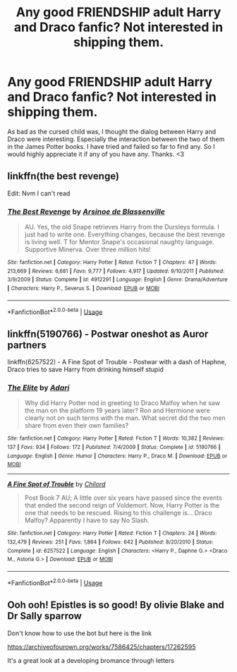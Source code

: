 #+TITLE: Any good FRIENDSHIP adult Harry and Draco fanfic? Not interested in shipping them.

* Any good FRIENDSHIP adult Harry and Draco fanfic? Not interested in shipping them.
:PROPERTIES:
:Author: Dragbax
:Score: 11
:DateUnix: 1571905267.0
:DateShort: 2019-Oct-24
:FlairText: Request
:END:
As bad as the cursed child was, I thought the dialog between Harry and Draco were interesting. Especially the interaction between the two of them in the James Potter books. I have tried and failed so far to find any. So I would highly appreciate it if any of you have any. Thanks. <3


** linkffn(the best revenge)

Edit: Nvm I can't read
:PROPERTIES:
:Author: homogentisinsaeure
:Score: 2
:DateUnix: 1571907231.0
:DateShort: 2019-Oct-24
:END:

*** [[https://www.fanfiction.net/s/4912291/1/][*/The Best Revenge/*]] by [[https://www.fanfiction.net/u/352534/Arsinoe-de-Blassenville][/Arsinoe de Blassenville/]]

#+begin_quote
  AU. Yes, the old Snape retrieves Harry from the Dursleys formula. I just had to write one. Everything changes, because the best revenge is living well. T for Mentor Snape's occasional naughty language. Supportive Minerva. Over three million hits!
#+end_quote

^{/Site/:} ^{fanfiction.net} ^{*|*} ^{/Category/:} ^{Harry} ^{Potter} ^{*|*} ^{/Rated/:} ^{Fiction} ^{T} ^{*|*} ^{/Chapters/:} ^{47} ^{*|*} ^{/Words/:} ^{213,669} ^{*|*} ^{/Reviews/:} ^{6,681} ^{*|*} ^{/Favs/:} ^{9,777} ^{*|*} ^{/Follows/:} ^{4,917} ^{*|*} ^{/Updated/:} ^{9/10/2011} ^{*|*} ^{/Published/:} ^{3/9/2009} ^{*|*} ^{/Status/:} ^{Complete} ^{*|*} ^{/id/:} ^{4912291} ^{*|*} ^{/Language/:} ^{English} ^{*|*} ^{/Genre/:} ^{Drama/Adventure} ^{*|*} ^{/Characters/:} ^{Harry} ^{P.,} ^{Severus} ^{S.} ^{*|*} ^{/Download/:} ^{[[http://www.ff2ebook.com/old/ffn-bot/index.php?id=4912291&source=ff&filetype=epub][EPUB]]} ^{or} ^{[[http://www.ff2ebook.com/old/ffn-bot/index.php?id=4912291&source=ff&filetype=mobi][MOBI]]}

--------------

*FanfictionBot*^{2.0.0-beta} | [[https://github.com/tusing/reddit-ffn-bot/wiki/Usage][Usage]]
:PROPERTIES:
:Author: FanfictionBot
:Score: 3
:DateUnix: 1571907239.0
:DateShort: 2019-Oct-24
:END:


** linkffn(5190766) - Postwar oneshot as Auror partners

linkffn(6257522) - A Fine Spot of Trouble - Postwar with a dash of Haphne, Draco tries to save Harry from drinking himself stupid
:PROPERTIES:
:Author: MikroMan
:Score: 2
:DateUnix: 1571923113.0
:DateShort: 2019-Oct-24
:END:

*** [[https://www.fanfiction.net/s/5190766/1/][*/The Elite/*]] by [[https://www.fanfiction.net/u/1451314/Adari][/Adari/]]

#+begin_quote
  Why did Harry Potter nod in greeting to Draco Malfoy when he saw the man on the platform 19 years later? Ron and Hermione were clearly not on such terms with the man. What secret did the two men share from even their own families?
#+end_quote

^{/Site/:} ^{fanfiction.net} ^{*|*} ^{/Category/:} ^{Harry} ^{Potter} ^{*|*} ^{/Rated/:} ^{Fiction} ^{T} ^{*|*} ^{/Words/:} ^{10,382} ^{*|*} ^{/Reviews/:} ^{137} ^{*|*} ^{/Favs/:} ^{934} ^{*|*} ^{/Follows/:} ^{172} ^{*|*} ^{/Published/:} ^{7/4/2009} ^{*|*} ^{/Status/:} ^{Complete} ^{*|*} ^{/id/:} ^{5190766} ^{*|*} ^{/Language/:} ^{English} ^{*|*} ^{/Genre/:} ^{Humor} ^{*|*} ^{/Characters/:} ^{Harry} ^{P.,} ^{Draco} ^{M.} ^{*|*} ^{/Download/:} ^{[[http://www.ff2ebook.com/old/ffn-bot/index.php?id=5190766&source=ff&filetype=epub][EPUB]]} ^{or} ^{[[http://www.ff2ebook.com/old/ffn-bot/index.php?id=5190766&source=ff&filetype=mobi][MOBI]]}

--------------

[[https://www.fanfiction.net/s/6257522/1/][*/A Fine Spot of Trouble/*]] by [[https://www.fanfiction.net/u/67673/Chilord][/Chilord/]]

#+begin_quote
  Post Book 7 AU; A little over six years have passed since the events that ended the second reign of Voldemort. Now, Harry Potter is the one that needs to be rescued. Rising to this challenge is... Draco Malfoy? Apparently I have to say No Slash.
#+end_quote

^{/Site/:} ^{fanfiction.net} ^{*|*} ^{/Category/:} ^{Harry} ^{Potter} ^{*|*} ^{/Rated/:} ^{Fiction} ^{T} ^{*|*} ^{/Chapters/:} ^{24} ^{*|*} ^{/Words/:} ^{132,479} ^{*|*} ^{/Reviews/:} ^{251} ^{*|*} ^{/Favs/:} ^{1,864} ^{*|*} ^{/Follows/:} ^{642} ^{*|*} ^{/Published/:} ^{8/20/2010} ^{*|*} ^{/Status/:} ^{Complete} ^{*|*} ^{/id/:} ^{6257522} ^{*|*} ^{/Language/:} ^{English} ^{*|*} ^{/Characters/:} ^{<Harry} ^{P.,} ^{Daphne} ^{G.>} ^{<Draco} ^{M.,} ^{Astoria} ^{G.>} ^{*|*} ^{/Download/:} ^{[[http://www.ff2ebook.com/old/ffn-bot/index.php?id=6257522&source=ff&filetype=epub][EPUB]]} ^{or} ^{[[http://www.ff2ebook.com/old/ffn-bot/index.php?id=6257522&source=ff&filetype=mobi][MOBI]]}

--------------

*FanfictionBot*^{2.0.0-beta} | [[https://github.com/tusing/reddit-ffn-bot/wiki/Usage][Usage]]
:PROPERTIES:
:Author: FanfictionBot
:Score: 2
:DateUnix: 1571923131.0
:DateShort: 2019-Oct-24
:END:


** Ooh ooh! Epistles is so good! By olivie Blake and Dr Sally sparrow

Don't know how to use the bot but here is the link

[[https://archiveofourown.org/works/7586425/chapters/17262595]]

It's a great look at a developing bromance through letters
:PROPERTIES:
:Score: 1
:DateUnix: 1571955388.0
:DateShort: 2019-Oct-25
:END:

